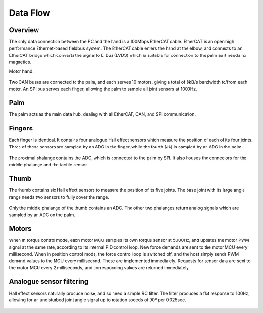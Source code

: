 Data Flow
===========

Overview
--------

The only data connection between the PC and the hand is a 100Mbps EtherCAT cable. EtherCAT
is an open high performance Ethernet-based fieldbus system. The EtherCAT cable enters the
hand at the elbow, and connects to an EtherCAT bridge which converts the signal to E-Bus
(LVDS) which is suitable for connection to the palm as it needs no magnetics.

Motor hand:

.. figure:: ../img/ed_motorhand.png
    :width: 80%
    :align: center
    :alt: Connections diagram




Two CAN buses are connected to the palm, and each serves 10 motors, giving a total of 8kB/s
bandwidth to/from each motor.
An SPI bus serves each finger, allowing the palm to sample all joint sensors at 1000Hz.

Palm
----

The palm acts as the main data hub, dealing with all EtherCAT, CAN, and SPI communication.

Fingers
-------

Each finger is identical. It contains four analogue Hall effect sensors which measure the
position of each of its four joints. Three of these sensors are sampled by an ADC in the finger,
while the fourth (J4) is sampled by an ADC in the palm.

.. figure:: ../img/ed_finger.png
    :width: 75%
    :align: center
    :alt: Connections diagram



The proximal phalange contains the ADC, which is connected to the palm by SPI. It also houses
the connectors for the middle phalange and the tactile sensor.

Thumb
-----

The thumb contains six Hall effect sensors to measure the position of its five joints. The base
joint with its large angle range needs two sensors to fully cover the range.



.. figure:: ../img/ed_thumb.png
    :width: 75%
    :align: center
    :alt: Connections diagram







Only the middle phalange of the thumb contains an ADC. The other two phalanges return
analog signals which are sampled by an ADC on the palm.

Motors
------

When in torque control mode, each motor MCU samples its own torque sensor at 5000Hz, and
updates the motor PWM signal at the same rate, according to its internal PID control loop. New
force demands are sent to the motor MCU every millisecond.
When in position control mode, the force control loop is switched off, and the host simply sends
PWM demand values to the MCU every millisecond. These are implemented immediately.
Requests for sensor data are sent to the motor MCU every 2 milliseconds, and corresponding
values are returned immediately.

Analogue sensor filtering
-------------------------

Hall effect sensors naturally produce noise, and so need a simple RC filter. The filter produces a
flat response to 100Hz, allowing for an undisturbed joint angle signal up to rotation speeds of
90º per 0.025sec.


.. figure:: ../img/ed_analogue-sensor.png
    :width: 80%
    :align: center
    :alt: Connections diagram





